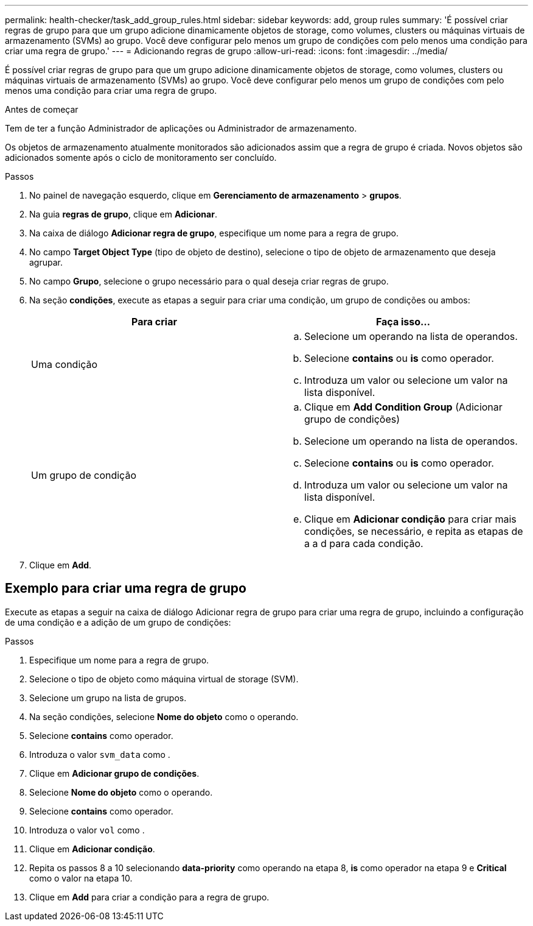 ---
permalink: health-checker/task_add_group_rules.html 
sidebar: sidebar 
keywords: add, group rules 
summary: 'É possível criar regras de grupo para que um grupo adicione dinamicamente objetos de storage, como volumes, clusters ou máquinas virtuais de armazenamento (SVMs) ao grupo. Você deve configurar pelo menos um grupo de condições com pelo menos uma condição para criar uma regra de grupo.' 
---
= Adicionando regras de grupo
:allow-uri-read: 
:icons: font
:imagesdir: ../media/


[role="lead"]
É possível criar regras de grupo para que um grupo adicione dinamicamente objetos de storage, como volumes, clusters ou máquinas virtuais de armazenamento (SVMs) ao grupo. Você deve configurar pelo menos um grupo de condições com pelo menos uma condição para criar uma regra de grupo.

.Antes de começar
Tem de ter a função Administrador de aplicações ou Administrador de armazenamento.

Os objetos de armazenamento atualmente monitorados são adicionados assim que a regra de grupo é criada. Novos objetos são adicionados somente após o ciclo de monitoramento ser concluído.

.Passos
. No painel de navegação esquerdo, clique em *Gerenciamento de armazenamento* > *grupos*.
. Na guia *regras de grupo*, clique em *Adicionar*.
. Na caixa de diálogo *Adicionar regra de grupo*, especifique um nome para a regra de grupo.
. No campo *Target Object Type* (tipo de objeto de destino), selecione o tipo de objeto de armazenamento que deseja agrupar.
. No campo *Grupo*, selecione o grupo necessário para o qual deseja criar regras de grupo.
. Na seção *condições*, execute as etapas a seguir para criar uma condição, um grupo de condições ou ambos:
+
[cols="2*"]
|===
| Para criar | Faça isso... 


 a| 
Uma condição
 a| 
.. Selecione um operando na lista de operandos.
.. Selecione *contains* ou *is* como operador.
.. Introduza um valor ou selecione um valor na lista disponível.




 a| 
Um grupo de condição
 a| 
.. Clique em *Add Condition Group* (Adicionar grupo de condições)
.. Selecione um operando na lista de operandos.
.. Selecione *contains* ou *is* como operador.
.. Introduza um valor ou selecione um valor na lista disponível.
.. Clique em *Adicionar condição* para criar mais condições, se necessário, e repita as etapas de a a d para cada condição.


|===
. Clique em *Add*.




== Exemplo para criar uma regra de grupo

Execute as etapas a seguir na caixa de diálogo Adicionar regra de grupo para criar uma regra de grupo, incluindo a configuração de uma condição e a adição de um grupo de condições:

.Passos
. Especifique um nome para a regra de grupo.
. Selecione o tipo de objeto como máquina virtual de storage (SVM).
. Selecione um grupo na lista de grupos.
. Na seção condições, selecione *Nome do objeto* como o operando.
. Selecione *contains* como operador.
. Introduza o valor `svm_data` como .
. Clique em *Adicionar grupo de condições*.
. Selecione *Nome do objeto* como o operando.
. Selecione *contains* como operador.
. Introduza o valor `vol` como .
. Clique em *Adicionar condição*.
. Repita os passos 8 a 10 selecionando *data-priority* como operando na etapa 8, *is* como operador na etapa 9 e *Critical* como o valor na etapa 10.
. Clique em *Add* para criar a condição para a regra de grupo.

